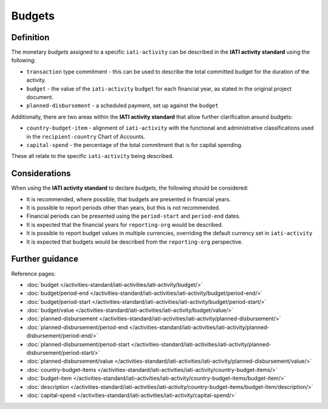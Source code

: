 Budgets
=======

Definition
----------
The monetary *budgets* assigned to a specific ``iati-activity`` can be described in the **IATI activity standard** using the following:

* ``transaction`` type commitment - this can be used to describe the total committed budget for the duration of the activity.
* ``budget`` - the value of the ``iati-activity`` ``budget`` for each financial year, as stated in the original project document.
* ``planned-disbursement`` - a scheduled payment, set up against the ``budget``
 
| Additionally, there are two areas within the **IATI activity standard** that allow further clarification around budgets:

* ``country-budget-item`` - alignment of ``iati-activity`` with the functional and administrative classifications used in the ``recipient-country`` Chart of Accounts.
* ``capital-spend`` - the percentage of the total commitment that is for capital spending.

| These all relate to the specific ``iati-activity`` being described.  

Considerations
--------------
When using the **IATI activity standard** to declare *budgets*, the following should be considered:

* It is recommended, where possible, that budgets are presented in financial years.

* It is possible to report periods other than years, but this is not recommended.

* Financial periods can be presented using the ``period-start`` and ``period-end`` dates.

* It is expected that the financial years for ``reporting-org`` would be described.

* It is possible to report budget values in multiple currencies, overriding the default currency set in ``iati-activity``

* It is expected that budgets would be described from the ``reporting-org`` perspective. 


Further guidance
----------------

Reference pages:

* :doc:`budget </activities-standard/iati-activities/iati-activity/budget/>`
* :doc:`budget/period-end </activities-standard/iati-activities/iati-activity/budget/period-end/>`
* :doc:`budget/period-start </activities-standard/iati-activities/iati-activity/budget/period-start/>`
* :doc:`budget/value </activities-standard/iati-activities/iati-activity/budget/value/>`

* :doc:`planned-disbursement </activities-standard/iati-activities/iati-activity/planned-disbursement/>`
* :doc:`planned-disbursement/period-end </activities-standard/iati-activities/iati-activity/planned-disbursement/period-end/>`
* :doc:`planned-disbursement/period-start </activities-standard/iati-activities/iati-activity/planned-disbursement/period-start/>`
* :doc:`planned-disbursement/value </activities-standard/iati-activities/iati-activity/planned-disbursement/value/>`

* :doc:`country-budget-items </activities-standard/iati-activities/iati-activity/country-budget-items/>`
* :doc:`budget-item </activities-standard/iati-activities/iati-activity/country-budget-items/budget-item/>`
* :doc:`description </activities-standard/iati-activities/iati-activity/country-budget-items/budget-item/description/>`

* :doc:`capital-spend </activities-standard/iati-activities/iati-activity/capital-spend/>`
